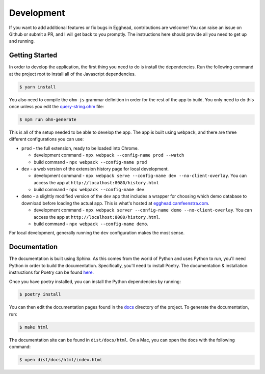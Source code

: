 ##############
Development
##############

If you want to add additional features or fix bugs in Egghead, contributions are welcome! You can raise an issue on Github or submit a PR, and I will get back to you promptly. The instructions here should provide all you need to get up and running.

Getting Started
###################

In order to develop the application, the first thing you need to do is install the dependencies. Run the following command at the project root to install all of the Javascript dependencies.

.. code-block:: bash

   $ yarn install

You also need to compile the ``ohm-js`` grammar definition in order for the rest of the app to build. You only need to do this once unless you edit the `query-string.ohm <https://github.com/cfeenstra67/egghead/blob/main/src/server/query-string.ohm>`_ file:

.. code-block:: bash

   $ npm run ohm-generate

This is all of the setup needed to be able to develop the app. The app is built using ``webpack``, and there are three different configurations you can use:

* ``prod`` - the full extension, ready to be loaded into Chrome.

  * development command - ``npx webpack --config-name prod --watch``

  * build command - ``npx webpack --config-name prod``

* ``dev`` - a web version of the extension history page for local development.

  * development command - ``npx webpack serve --config-name dev --no-client-overlay``. You can access the app at ``http://localhost:8080/history.html``

  * build command - ``npx webpack --config-name dev``

* ``demo`` - a slightly modified version of the ``dev`` app that includes a wrapper for choosing which demo database to download before loading the actual app. This is what's hosted at `egghead.camfeenstra.com <https://egghead.camfeenstra.com>`_.
  
  * development command - ``npx webpack server --config-name demo --no-client-overlay``. You can access the app at ``http://localhost:8080/history.html``.
  
  * build command - ``npx webpack --config-name demo``.

For local development, generally running the ``dev`` configuration makes the most sense.

Documentation
##################

The documentation is built using Sphinx. As this comes from the world of Python and uses Python to run, you'll need Python in order to build the documentation. Specifically, you'll need to install Poetry. The documentation & installation instructions for Poetry can be found `here <https://python-poetry.org/docs/>`_. 

Once you have poetry installed, you can install the Python dependencies by running:

.. code-block:: bash

   $ poetry install

You can then edit the documentation pages found in the `docs <https://github.com/cfeenstra67/egghead/tree/main/docs>`_ directory of the project. To generate the documentation, run:

.. code-block:: bash

   $ make html

The documentation site can be found in ``dist/docs/html``. On a Mac, you can open the docs with the following command:

.. code-block:: bash

   $ open dist/docs/html/index.html
